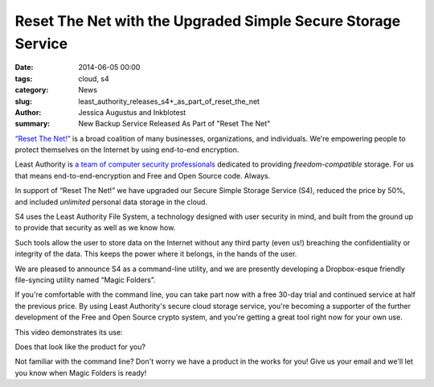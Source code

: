 ﻿.. -*- coding: utf-8-with-signature-unix; fill-column: 73; indent-tabs-mode: nil -*-

Reset The Net with the Upgraded Simple Secure Storage Service
=============================================================

:date: 2014-06-05 00:00
:tags: cloud, s4
:category: News
:slug: least_authority_releases_s4+_as_part_of_reset_the_net
:author: Jessica Augustus and Inkblotest
:summary: New Backup Service Released As Part of "Reset The Net"

`“Reset The Net!”`_ is a broad coalition of many businesses, organizations, and individuals. We're empowering people to protect themselves on the Internet by using end-to-end encryption.

.. _“Reset The Net!”: https://www.resetthenet.org/

Least Authority is `a team of computer security professionals`_ dedicated to providing *freedom-compatible* storage. For us that means end-to-end-encryption and Free and Open Source code. Always.

.. _a team of computer security professionals: /about_us

In support of “Reset The Net!” we have upgraded our Secure Simple Storage Service (S4), reduced the price by 50%, and included *unlimited* personal data storage in the cloud.

S4 uses the Least Authority File System, a technology designed with
user security in mind, and built from the ground up to provide that security as well as we know how.


Such tools allow the user to store data on the Internet without any third party (even us!) breaching the confidentiality or integrity of the data. This keeps the power where it belongs, in the hands of the user.


We are pleased to announce S4 as a command-line utility, and we are presently developing a Dropbox-esque friendly file-syncing utility named “Magic Folders”.


If you're comfortable with the command line, you can take part now with a free 30-day trial and continued service at half the previous price.
By using Least Authority's secure cloud storage service, you're becoming a supporter of the further development of the Free and Open Source crypto system,
and you're getting a great tool right now for your own use.


This video demonstrates its use:

.. raw:: html

   <iframe width="640" height="360" src="//www.youtube.com/embed/kLrcsyHqrwQ" frameborder="0" allowfullscreen></iframe>
   <br><br>

Does that look like the product for you?

.. raw:: html

   <a href="/s4-subscription-form" class="btn btn-danger btn-large signup-button">Sign up for S4!</a>
   <br><br>

Not familiar with the command line? Don't worry we have a product in the works for you! Give us your email and we'll let you know when Magic Folders is ready!

.. raw:: html

   <form action="/collect-email" method="post" enctype="multipart/form-data" class="big-signup-form signup-form form-inline">
      <input type="email" name="Email" placeholder="Email address" required="true">
      <input type="hidden" name="ProductName" value="magicfolder">
      <input type="hidden" name="ProductFullName" value="Magic Folder">
      <button type="submit" class="btn btn-danger btn-large signup-button">I'm interested!</button>
   </form>

.. _This video: https://www.youtube.com/embed/kLrcsyHqrwQ
